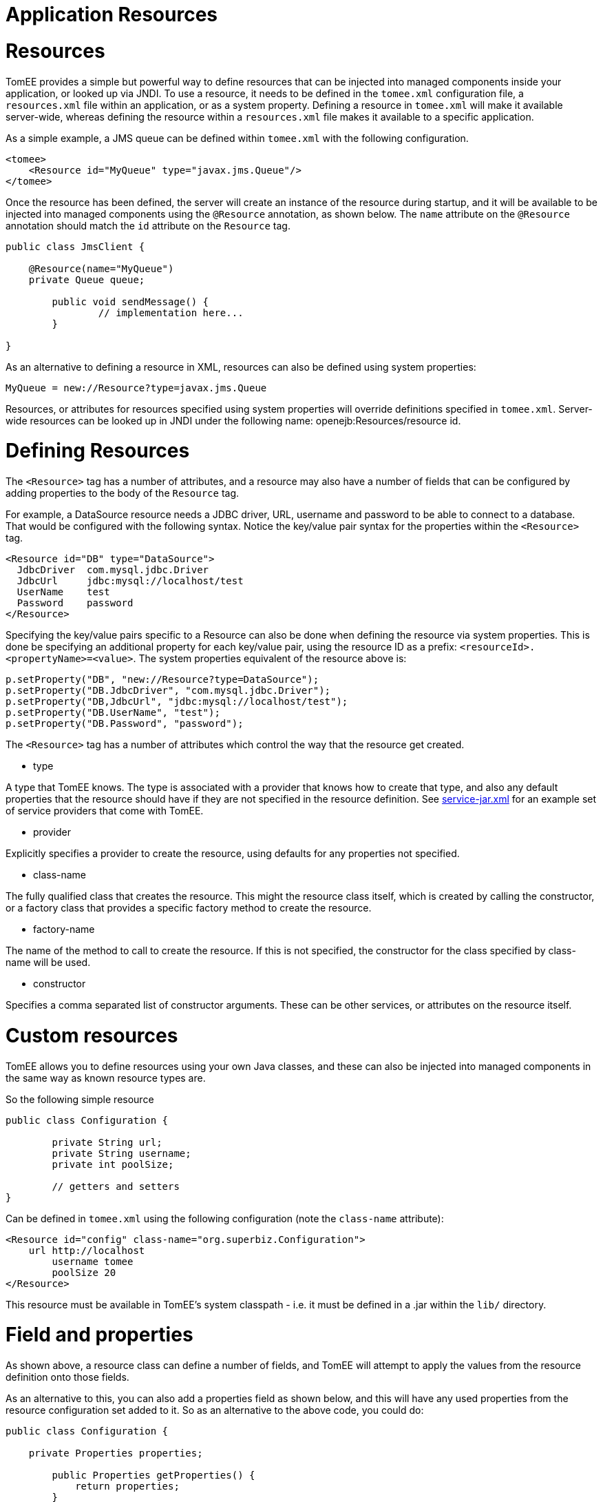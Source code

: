 = Application Resources

= Resources

TomEE provides a simple but powerful way to define resources that can be injected into managed components inside your application, or looked up via JNDI.
To use a resource, it needs to be defined in the `tomee.xml` configuration file, a `resources.xml` file within an application, or as a system property.
Defining a resource in `tomee.xml` will make it available server-wide, whereas defining the resource within a `resources.xml` file makes it available to a specific application.

As a simple example, a JMS queue can be defined within `tomee.xml` with the following configuration.

 <tomee>
     <Resource id="MyQueue" type="javax.jms.Queue"/>
 </tomee>

Once the resource has been defined, the server will create an instance of the resource during startup, and it will be available to be injected into managed components using the `@Resource` annotation, as shown below.
The `name` attribute on the `@Resource` annotation should match the `id` attribute on the `Resource` tag.

....
public class JmsClient {

    @Resource(name="MyQueue")
    private Queue queue;

	public void sendMessage() {
		// implementation here...
	}

}
....

As an alternative to defining a resource in XML, resources can also be defined using system properties:

 MyQueue = new://Resource?type=javax.jms.Queue

Resources, or attributes for resources specified using system properties will override definitions specified in `tomee.xml`.
Server-wide resources can be looked up in JNDI under the following name: openejb:Resources/resource id.

= Defining Resources



The `<Resource>` tag has a number of attributes, and a resource may also have a number of fields that can be configured by adding properties to the body of the `Resource` tag.

For example, a DataSource resource needs a JDBC driver, URL, username and password to be able to connect to a database.
That would be configured with the following syntax.
Notice the key/value pair syntax for the properties within the `<Resource>` tag.

 <Resource id="DB" type="DataSource">
   JdbcDriver  com.mysql.jdbc.Driver
   JdbcUrl     jdbc:mysql://localhost/test
   UserName    test
   Password    password
 </Resource>

Specifying the key/value pairs specific to a Resource can also be done when defining the resource via system properties.
This is done be specifying an additional property for each key/value pair, using the resource ID as a prefix: `<resourceId>.<propertyName>=<value>`.
The system properties equivalent of the resource above is:

 p.setProperty("DB", "new://Resource?type=DataSource");
 p.setProperty("DB.JdbcDriver", "com.mysql.jdbc.Driver");
 p.setProperty("DB,JdbcUrl", "jdbc:mysql://localhost/test");
 p.setProperty("DB.UserName", "test");
 p.setProperty("DB.Password", "password");

The `<Resource>` tag has a number of attributes which control the way that the resource get created.

* type

A type that TomEE knows.
The type is associated with a provider that knows how to create that type, and also any default properties that the resource should have if they are not specified in the resource definition.
See https://github.com/apache/tomee/blob/tomee-1.7.x/tomee/tomee-webapp/src/main/resources/META-INF/org.apache.tomee/service-jar.xml[service-jar.xml] for an example set of service providers that come with TomEE.

* provider

Explicitly specifies a provider to create the resource, using defaults for any properties not specified.

* class-name

The fully qualified class that creates the resource.
This might the resource class itself, which is created by calling the constructor, or a factory class that provides a specific factory method to create the resource.

* factory-name

The name of the method to call to create the resource.
If this is not specified, the constructor for the class specified by class-name will be used.

* constructor

Specifies a comma separated list of constructor arguments.
These can be other services, or attributes on the resource itself.

= Custom resources

TomEE allows you to define resources using your own Java classes, and these can also be injected into managed components in the same way as known resource types are.

So the following simple resource

....
public class Configuration {

	private String url;
	private String username;
	private int poolSize;

	// getters and setters
}
....

Can be defined in `tomee.xml` using the following configuration (note the `class-name` attribute):

 <Resource id="config" class-name="org.superbiz.Configuration">
     url http://localhost
 	username tomee
 	poolSize 20
 </Resource>

This resource must be available in TomEE's system classpath - i.e.
it must be defined in a .jar within the `lib/` directory.

= Field and properties

As shown above, a resource class can define a number of fields, and TomEE will attempt to apply the values from the resource definition onto those fields.

As an alternative to this, you can also add a properties field as shown below, and this will have any used properties from the resource configuration set added to it.
So as an alternative to the above code, you could do:

....
public class Configuration {

    private Properties properties;

	public Properties getProperties() {
	    return properties;
	}

	public void setProperties(final Properties properties) {
	    this.properties = properties;
	}

}
....

Using the same resource definition:

 <Resource id="config" class-name="org.superbiz.Configuration">
     url http://localhost
 	username tomee
 	poolSize 20
 </Resource>

the url, username and poolSize values will now be available in the properties field, so for example, the username property could be accessed via properties.getProperty("username");

= Application resources

Resources can also be defined within an application, and optionally use classes from the application's classpath.
To define resources in a .war file, include a `WEB-INF/resources.xml`.
For an ejb-jar module, use `META-INF/resources.xml`.

The format of `resources.xml` uses the same `<Resource>` tag as `tomee.xml`.
One key difference is the root element of the XML is `<resources>` and not `<tomee>`.

 <resources>
     <Resource id="config" class-name="org.superbiz.Configuration">
 	    url http://localhost
 		username tomee
 		poolSize 20
 	</Resource>
 </resources>

This mechanism allows you to package your custom resources within your application, alongside your application code, rather than requiring a .jar file in the `lib/` directory.

Application resources are bound in JNDI under openejb:Resource/appname/resource id.

= Additional resource properties

Resources are typically discovered, created, and bound to JNDI very early on in the deployment process, as other components depend on them.
This may lead to problems where the final classpath for the application has not yet been determined, and therefore TomEE is unable to load your custom resource.

The following properties can be used to change this behavior.

* Lazy

This is a boolean value, which when true, creates a proxy that defers the actual instantiation of the resource until the first time it is looked up from JNDI.
This can be useful if the resource's classpath until the application is started (see below), or to improve startup time by not fully initializing resources that might not be used.

* UseAppClassLoader

This boolean value forces a lazily instantiated resource to use the application classloader, instead of the classloader available when the resources were first processed.

* InitializeAfterDeployment

This boolean setting forces a resource created with the Lazy property to be instantiated once the application has started, as opposed to waiting for it to be looked up.
Use this flag if you require the resource to be loaded, irrespective of whether it is injected into a managed component or manually looked up.

By default, all of these settings are `false`, unless TomEE encounters a custom application resource that cannot be instantiated until the application has started.
In this case, it will set these three flags to `true`, unless the `Lazy` flag has been explicitly set.

= Initializing resources

== constructor

By default, if no factory-name attribute and no constructor attribute is specified on the `Resource`, TomEE will instantiate the resource using its no-arg constructor.
If you wish to pass constructor arguments, specify the arguments as a comma separated list:

 <Resource id="config" class-name="org.superbiz.Configuration" constructor="id, poolSize">
     url http://localhost
 	username tomee
 	poolSize 20
 </Resource>

== factory-name method

In some circumstances, it may be desirable to add some additional logic to the creation process, or to use a factory pattern to create resources.
TomEE also provides this facility via the `factory-name` method.
The `factory-name` attribute on the resource can reference any no argument method that returns an object on the class specified in the `class-name` attribute.

For example:

....
public class Factory {

    private Properties properties;

    public Object create() {

	     MyResource resource = new MyResource();
		 // some custom logic here, maybe using this.properties

		 return resource;
	}

	public Properties getProperties() {
	    return properties;
	}

	public void setProperties(final Properties properties) {
	    this.properties = properties;
	}

}

<resources>
    <Resource id="MyResource" class-name="org.superbiz.Factory" factory-name="create">
	    UserName tomee
	</Resource>
</resources>
....

== @PostConstruct / @PreDestroy

As an alternative to using a factory method or a constructor, you can use @PostConstruct and @PreDestroy methods within your resource class (note that you cannot use this within a different factory class) to manage any additional creation or cleanup activities.
TomEE will automatically call these methods when the application is started and destroyed.
Using @PostConstruct will effectively force a lazily loaded resource to be instantiated when the application is starting - in the same way that the `InitializeAfterDeployment` property does.

....
public class MyClass {

    private Properties properties;

	public Properties getProperties() {
	    return properties;
	}

	public void setProperties(final Properties properties) {
	    this.properties = properties;
	}

	@PostConstruct
	    public void postConstruct() throws MBeanRegistrationException {
	        // some custom initialization
		}
	}

}
....

= Examples

The following examples demonstrate including custom resources within your application:

* resources-jmx-example
* resources-declared-in-webapp
